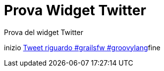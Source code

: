 = Prova Widget Twitter

Prova del widget Twitter

+++inizio <a class="twitter-timeline" href="https://twitter.com/search?q=%23grailsfw%20%23groovylang" data-widget-id="677808161437429760">Tweet riguardo #grailsfw #groovylang</a><script>!function(d,s,id){var js,fjs=d.getElementsByTagName(s)[0],p=/^http:/.test(d.location)?'http':'https';if(!d.getElementById(id)){js=d.createElement(s);js.id=id;js.src=p+"://platform.twitter.com/widgets.js";fjs.parentNode.insertBefore(js,fjs);}}(document,"script","twitter-wjs");</script>fine+++